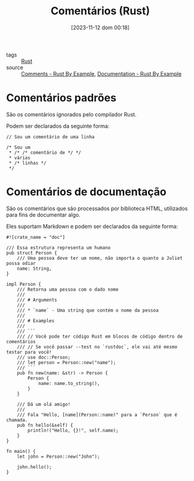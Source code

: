 :PROPERTIES:
:ID:       33336d7e-07e8-449c-973e-9c881438e745
:END:
#+title: Comentários (Rust)
#+date: [2023-11-12 dom 00:18]
#+filetags: :rust:comments:
- tags :: [[id:1e4aaeb6-e986-4716-a1a5-43da87d82321][Rust]]
- source :: [[https://doc.rust-lang.org/rust-by-example/hello/comment.html][Comments - Rust By Example]], [[https://doc.rust-lang.org/rust-by-example/meta/doc.html][Documentation - Rust By Example]]

* Comentários padrões
São os comentários ignorados pelo compilador Rust.

Podem ser declarados da seguinte forma:

#+begin_src rust-ts
// Sou um comentário de uma linha

/* Sou um
 * /* /* comentário de */ */
 * várias
 * /* linhas */
 */
#+end_src

* Comentários de documentação
São os comentários que são processados por biblioteca HTML, utilizados para fins de documentar algo.

Eles suportam Markdown e podem ser declarados da seguinte forma:

#+begin_src rust-ts
#![crate_name = "doc"]

/// Essa estrutura representa um humano
pub struct Person {
    /// Uma pessoa deve ter um nome, não importa o quanto a Juliet possa odiar
    name: String,
}

impl Person {
    /// Retorna uma pessoa com o dado nome
    ///
    /// # Arguments
    ///
    /// * `name` - Uma string que contém o nome da pessoa
    ///
    /// # Examples
    ///
    /// ```
    /// // Você pode ter código Rust em blocos de código dentro de comentários
    /// // Se você passar --test no `rustdoc`, ele vai até mesmo testar para você!
    /// use doc::Person;
    /// let person = Person::new("name");
    /// ```
    pub fn new(name: &str) -> Person {
        Person {
            name: name.to_string(),
        }
    }

    /// Dá um olá amigo!
    ///
    /// Fala "Hello, [name](Person::name)" para a `Person` que é chamada.
    pub fn hello(&self) {
        println!("Hello, {}!", self.name);
    }
}

fn main() {
    let john = Person::new("John");

    john.hello();
}
#+end_src
